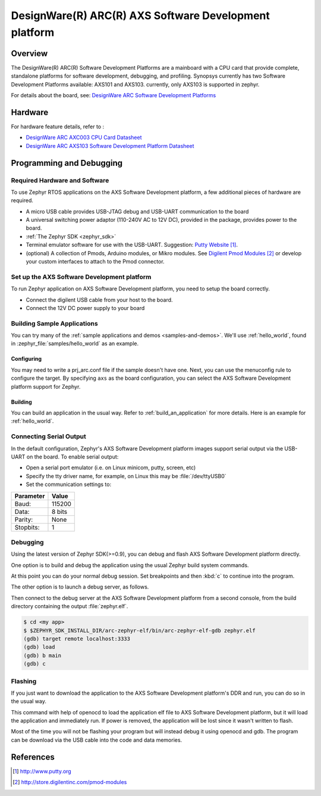 .. _axs:

DesignWare(R) ARC(R) AXS Software Development platform
######################################################

Overview
********

The DesignWare(R) ARC(R) Software Development Platforms are a mainboard
with a CPU card that provide complete, standalone platforms for software
development, debugging, and profiling. Synopsys currently has two Software
Development Platforms available: AXS101 and AXS103. currently, only AXS103
is supported in zephyr.

.. image:: ./axs.jpg
   :width: 442px
   :align: center
   :alt: DesignWare(R) ARC(R) AXS Software Development platform (synopsys.com)

For details about the board, see: `DesignWare ARC Software Development Platforms
<https://www.synopsys.com/dw/ipdir.php?ds=arc-software-development-platform>`_

Hardware
********

For hardware feature details, refer to :

- `DesignWare ARC AXC003 CPU Card Datasheet
  <https://www.synopsys.com/dw/doc.php/ds/cc/arc_axc003_cpu_card.pdf>`_
- `DesignWare ARC AXS103 Software Development Platform Datasheet
  <https://www.synopsys.com/dw/doc.php/ds/cc/arc_axs103_sdp.pdf>`_

Programming and Debugging
*************************

Required Hardware and Software
==============================

To use Zephyr RTOS applications on the AXS Software Development platform,
a few additional pieces of hardware are required.

* A micro USB cable provides USB-JTAG debug and USB-UART communication
  to the board

* A universal switching power adaptor (110-240V
  AC to 12V DC), provided in the package, provides power to the board.

* :ref:`The Zephyr SDK <zephyr_sdk>`

* Terminal emulator software for use with the USB-UART. Suggestion:
  `Putty Website`_.

* (optional) A collection of Pmods, Arduino modules, or Mikro modules.
  See `Digilent Pmod Modules`_ or develop your custom interfaces to attach
  to the Pmod connector.

Set up the AXS Software Development platform
============================================

To run Zephyr application on AXS Software Development platform,
you need to setup the board correctly.

* Connect the digilent USB cable from your host to the board.

* Connect the 12V DC power supply to your board

Building Sample Applications
==============================

You can try many of the :ref:`sample applications and demos
<samples-and-demos>`.  We'll use :ref:`hello_world`, found in
:zephyr_file:`samples/hello_world` as an example.

Configuring
-----------

You may need to write a prj_arc.conf file if the sample doesn't have one.
Next, you can use the menuconfig rule to configure the target. By specifying
``axs`` as the board configuration, you can select the AXS Software
Development platform support for Zephyr.

.. zephyr-app-commands::
   :board: axs
   :zephyr-app: samples/hello_world
   :goals: menuconfig


Building
--------

You can build an application in the usual way.  Refer to
:ref:`build_an_application` for more details. Here is an example for
:ref:`hello_world`.

.. zephyr-app-commands::
   :board: axs
   :zephyr-app: samples/hello_world
   :maybe-skip-config:
   :goals: build

Connecting Serial Output
========================

In the default configuration, Zephyr's AXS Software Development platform
images support serial output via the USB-UART on the board.
To enable serial output:

* Open a serial port emulator (i.e. on Linux minicom, putty, screen, etc)

* Specify the tty driver name, for example, on Linux this may be
  :file:`/dev/ttyUSB0`

* Set the communication settings to:


========= =====
Parameter Value
========= =====
Baud:     115200
Data:     8 bits
Parity:    None
Stopbits:  1
========= =====

Debugging
==========

Using the latest version of Zephyr SDK(>=0.9), you can debug and flash AXS
Software Development platform directly.

One option is to build and debug the application using the usual
Zephyr build system commands.

.. zephyr-app-commands::
   :board: axs
   :app: <my app>
   :goals: debug

At this point you can do your normal debug session. Set breakpoints and then
:kbd:`c` to continue into the program.

The other option is to launch a debug server, as follows.

.. zephyr-app-commands::
   :board: axs
   :app: <my app>
   :goals: debugserver

Then connect to the debug server at the AXS Software Development platform from
a second console, from the build directory containing the output :file:`zephyr.elf`.

.. code-block:: console

   $ cd <my app>
   $ $ZEPHYR_SDK_INSTALL_DIR/arc-zephyr-elf/bin/arc-zephyr-elf-gdb zephyr.elf
   (gdb) target remote localhost:3333
   (gdb) load
   (gdb) b main
   (gdb) c

Flashing
========

If you just want to download the application to the AXS Software Development
platform's DDR and run, you can do so in the usual way.

.. zephyr-app-commands::
   :board: axs
   :app: <my app>
   :goals: flash

This command with help of openocd to load the application elf file to
AXS Software Development platform, but it will load the application and immediately
run. If power is removed, the application will be lost since it wasn't written to flash.

Most of the time you will not be flashing your program but will instead debug
it using openocd and gdb. The program can be download via the USB cable into
the code and data memories.

References
**********

.. target-notes::

.. _DesignWare ARC Software Development Platforms:
   https://www.synopsys.com/dw/ipdir.php?ds=arc-software-development-platform

.. _Putty website:
   http://www.putty.org

.. _Digilent Pmod Modules:
   http://store.digilentinc.com/pmod-modules
